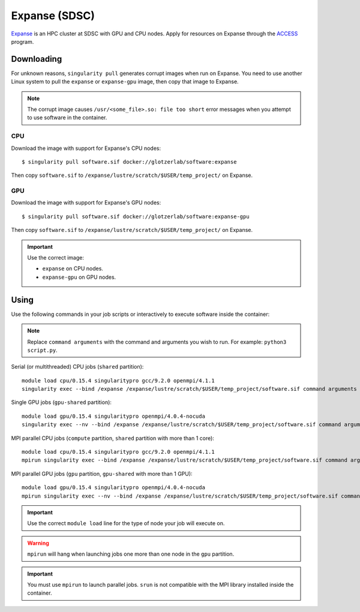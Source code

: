 Expanse (SDSC)
---------------

Expanse_ is an HPC cluster at SDSC with GPU and CPU nodes. Apply for resources on Expanse through
the ACCESS_ program.

.. _Expanse: https://www.sdsc.edu/support/user_guides/expanse.html
.. _ACCESS: https://allocations.access-ci.org/

Downloading
***********

For unknown reasons, ``singularity pull`` generates corrupt images when run on Expanse. You need
to use another Linux system to pull the ``expanse`` or ``expanse-gpu`` image, then copy that image
to Expanse.

.. note::

    The corrupt image causes ``/usr/<some_file>.so: file too short`` error messages when you
    attempt to use software in the container.

CPU
+++

Download the image with support for Expanse's CPU nodes::

    $ singularity pull software.sif docker://glotzerlab/software:expanse

Then copy ``software.sif`` to ``/expanse/lustre/scratch/$USER/temp_project/`` on Expanse.

GPU
+++

Download the image with support for Expanse's GPU nodes::

    $ singularity pull software.sif docker://glotzerlab/software:expanse-gpu

Then copy ``software.sif`` to ``/expanse/lustre/scratch/$USER/temp_project/`` on Expanse.

.. important::

    Use the correct image:

    * ``expanse`` on CPU nodes.
    * ``expanse-gpu`` on GPU nodes.

Using
*****

Use the following commands in your job scripts or interactively to execute software inside the
container:

.. note::

    Replace ``command arguments`` with the command and arguments you wish to run. For example:
    ``python3 script.py``.

Serial (or multithreaded) CPU jobs (``shared`` partition)::

    module load cpu/0.15.4 singularitypro gcc/9.2.0 openmpi/4.1.1
    singularity exec --bind /expanse /expanse/lustre/scratch/$USER/temp_project/software.sif command arguments

Single GPU jobs (``gpu-shared`` partition)::

    module load gpu/0.15.4 singularitypro openmpi/4.0.4-nocuda
    singularity exec --nv --bind /expanse /expanse/lustre/scratch/$USER/temp_project/software.sif command arguments

MPI parallel CPU jobs (``compute`` partition, ``shared`` partition with more than 1 core)::

    module load cpu/0.15.4 singularitypro gcc/9.2.0 openmpi/4.1.1
    mpirun singularity exec --bind /expanse /expanse/lustre/scratch/$USER/temp_project/software.sif command arguments

MPI parallel GPU jobs (``gpu`` partition, ``gpu-shared`` with more than 1 GPU)::

    module load gpu/0.15.4 singularitypro openmpi/4.0.4-nocuda
    mpirun singularity exec --nv --bind /expanse /expanse/lustre/scratch/$USER/temp_project/software.sif command arguments

.. important::

    Use the correct ``module load`` line for the type of node your job will execute on.

.. warning::

    ``mpirun`` will hang when launching jobs one more than one node in the ``gpu`` partition.

.. important::

    You must use ``mpirun`` to launch parallel jobs. ``srun`` is not compatible with the MPI library
    installed inside the container.
